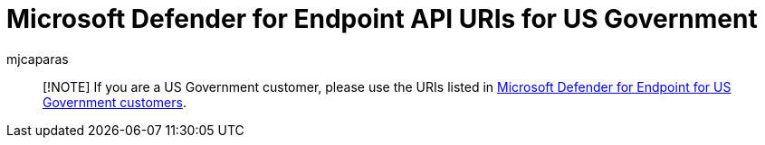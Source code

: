 = Microsoft Defender for Endpoint API URIs for US Government
:audience: ITPro
:author: mjcaparas
:description: Microsoft Defender for Endpoint API URIs for US Government
:keywords: defender, endpoint, api, government, gov
:manager: dansimp
:ms.author: macapara
:ms.collection: M365-security-compliance
:ms.localizationpriority: medium
:ms.mktglfcycl: deploy
:ms.pagetype: security
:ms.service: microsoft-365-security
:ms.sitesec: library
:ms.topic: article
:search.product: eADQiWindows 10XVcnh

____
[!NOTE] If you are a US Government customer, please use the URIs listed in link:/microsoft-365/security/defender-endpoint/gov#api[Microsoft Defender for Endpoint for US Government customers].
____
